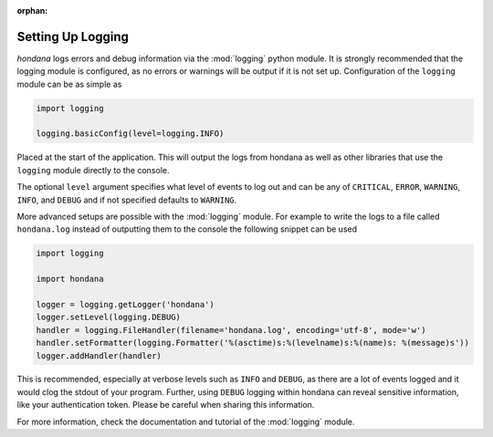:orphan:

.. versionadded:: 0.2.0
.. _logging_setup:

Setting Up Logging
===================

*hondana* logs errors and debug information via the :mod:`logging` python
module. It is strongly recommended that the logging module is
configured, as no errors or warnings will be output if it is not set up.
Configuration of the ``logging`` module can be as simple as

.. code-block::

    import logging

    logging.basicConfig(level=logging.INFO)

Placed at the start of the application. This will output the logs from
hondana as well as other libraries that use the ``logging`` module
directly to the console.

The optional ``level`` argument specifies what level of events to log
out and can be any of ``CRITICAL``, ``ERROR``, ``WARNING``, ``INFO``, and
``DEBUG`` and if not specified defaults to ``WARNING``.

More advanced setups are possible with the :mod:`logging` module. For
example to write the logs to a file called ``hondana.log`` instead of
outputting them to the console the following snippet can be used

.. code-block::

    import logging

    import hondana

    logger = logging.getLogger('hondana')
    logger.setLevel(logging.DEBUG)
    handler = logging.FileHandler(filename='hondana.log', encoding='utf-8', mode='w')
    handler.setFormatter(logging.Formatter('%(asctime)s:%(levelname)s:%(name)s: %(message)s'))
    logger.addHandler(handler)

This is recommended, especially at verbose levels such as ``INFO``
and ``DEBUG``, as there are a lot of events logged and it would clog the
stdout of your program.
Further, using ``DEBUG`` logging within hondana can reveal sensitive information, like your authentication token.
Please be careful when sharing this information.



For more information, check the documentation and tutorial of the
:mod:`logging` module.
